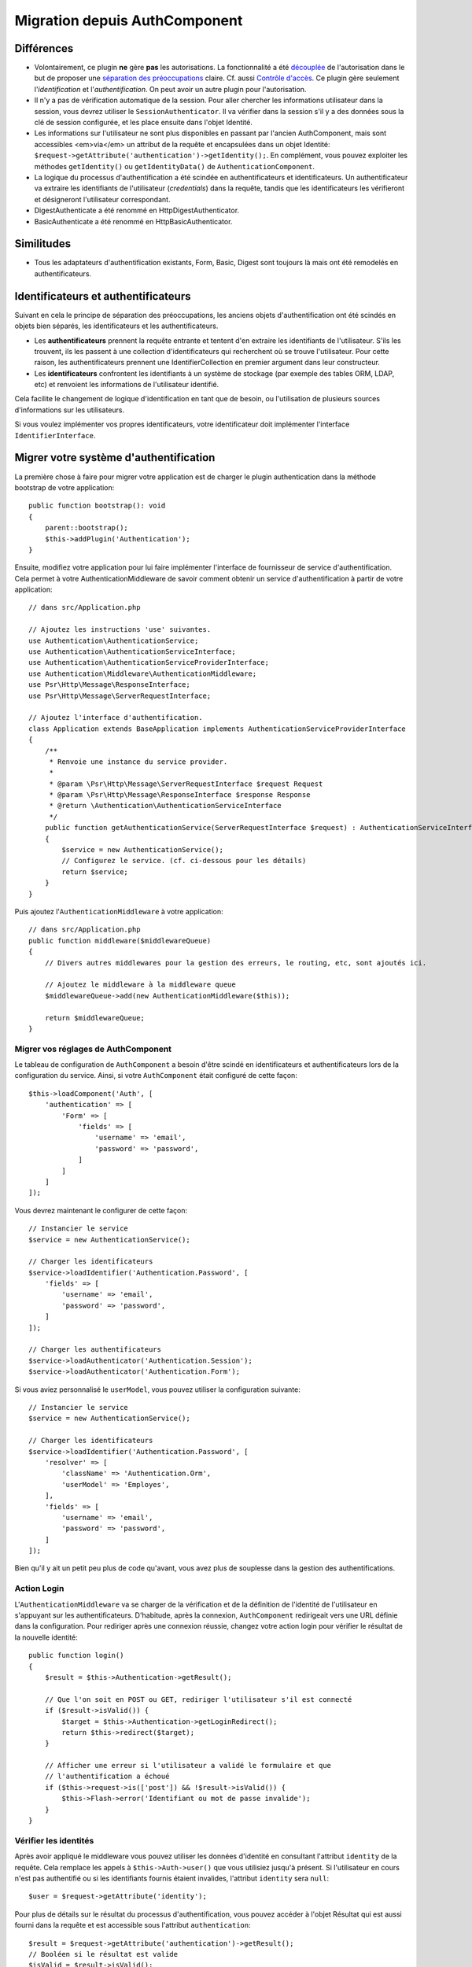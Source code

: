 Migration depuis AuthComponent
##############################

Différences
===========

-  Volontairement, ce plugin **ne** gère **pas** les autorisations. La
   fonctionnalité a été `découplée
   <https://fr.wikipedia.org/wiki/Couplage_(informatique)>`__ de l'autorisation
   dans le but de proposer une
   `séparation des préoccupations <https://fr.wikipedia.org/wiki/S%C3%A9paration_des_pr%C3%A9occupations>`__
   claire. Cf. aussi
   `Contrôle d'accès <https://fr.wikipedia.org/wiki/Contr%C3%B4le_d%27acc%C3%A8s_logique>`__.
   Ce plugin gère seulement l'\ *identification* et l'\ *authentification*. On
   peut avoir un autre plugin pour l'autorisation.
-  Il n'y a pas de vérification automatique de la session. Pour aller chercher
   les informations utilisateur dans la session, vous devrez utiliser le
   ``SessionAuthenticator``. Il va vérifier dans la session s'il y a des données
   sous la clé de session configurée, et les place ensuite dans l'objet
   Identité.
-  Les informations sur l'utilisateur ne sont plus disponibles en passant par
   l'ancien AuthComponent, mais sont accessibles <em>via</em> un attribut de la
   requête et encapsulées dans un objet Identité:
   ``$request->getAttribute('authentication')->getIdentity();``.
   En complément, vous pouvez exploiter les méthodes ``getIdentity()`` ou
   ``getIdentityData()`` de ``AuthenticationComponent``.
-  La logique du processus d'authentification a été scindée en authentificateurs
   et identificateurs. Un authentificateur va extraire les identifiants de
   l'utilisateur (*credentials*) dans la requête, tandis que les
   identificateurs les vérifieront et désigneront l'utilisateur correspondant.
-  DigestAuthenticate a été renommé en HttpDigestAuthenticator.
-  BasicAuthenticate a été renommé en HttpBasicAuthenticator.

Similitudes
===========

-  Tous les adaptateurs d'authentification existants, Form, Basic, Digest sont
   toujours là mais ont été remodelés en authentificateurs.

Identificateurs et authentificateurs
====================================

Suivant en cela le principe de séparation des préoccupations, les anciens objets
d'authentification ont été scindés en objets bien séparés, les identificateurs
et les authentificateurs.

-  Les **authentificateurs** prennent la requête entrante et tentent d'en
   extraire les identifiants de l'utilisateur. S'ils les trouvent, ils les
   passent à une collection d'identificateurs qui recherchent où se trouve
   l'utilisateur.
   Pour cette raison, les authentificateurs prennent une IdentifierCollection en
   premier argument dans leur constructeur.
-  Les **identificateurs** confrontent les identifiants à un système de stockage
   (par exemple des tables ORM, LDAP, etc) et renvoient les informations de
   l'utilisateur identifié.

Cela facilite le changement de logique d'identification en tant que de besoin,
ou l'utilisation de plusieurs sources d'informations sur les utilisateurs.

Si vous voulez implémenter vos propres identificateurs, votre identificateur
doit implémenter l'interface ``IdentifierInterface``.

Migrer votre système d'authentification
=======================================

La première chose à faire pour migrer votre application est de charger le plugin
authentication dans la méthode bootstrap de votre application::

    public function bootstrap(): void
    {
        parent::bootstrap();
        $this->addPlugin('Authentication');
    }

Ensuite, modifiez votre application pour lui faire implémenter l'interface de
fournisseur de service d'authentification. Cela permet à votre
AuthenticationMiddleware de savoir comment obtenir un service d'authentification
à partir de votre application::

    // dans src/Application.php

    // Ajoutez les instructions 'use' suivantes.
    use Authentication\AuthenticationService;
    use Authentication\AuthenticationServiceInterface;
    use Authentication\AuthenticationServiceProviderInterface;
    use Authentication\Middleware\AuthenticationMiddleware;
    use Psr\Http\Message\ResponseInterface;
    use Psr\Http\Message\ServerRequestInterface;

    // Ajoutez l'interface d'authentification.
    class Application extends BaseApplication implements AuthenticationServiceProviderInterface
    {
        /**
         * Renvoie une instance du service provider.
         *
         * @param \Psr\Http\Message\ServerRequestInterface $request Request
         * @param \Psr\Http\Message\ResponseInterface $response Response
         * @return \Authentication\AuthenticationServiceInterface
         */
        public function getAuthenticationService(ServerRequestInterface $request) : AuthenticationServiceInterface
        {
            $service = new AuthenticationService();
            // Configurez le service. (cf. ci-dessous pour les détails)
            return $service;
        }
    }

Puis ajoutez l'\ ``AuthenticationMiddleware`` à votre application::

    // dans src/Application.php
    public function middleware($middlewareQueue)
    {
        // Divers autres middlewares pour la gestion des erreurs, le routing, etc, sont ajoutés ici.

        // Ajoutez le middleware à la middleware queue
        $middlewareQueue->add(new AuthenticationMiddleware($this));

        return $middlewareQueue;
    }

Migrer vos réglages de AuthComponent
------------------------------------

Le tableau de configuration de ``AuthComponent`` a besoin d'être scindé en
identificateurs et authentificateurs lors de la configuration du service. Ainsi,
si votre ``AuthComponent`` était configuré de cette façon::

   $this->loadComponent('Auth', [
       'authentication' => [
           'Form' => [
               'fields' => [
                   'username' => 'email',
                   'password' => 'password',
               ]
           ]
       ]
   ]);

Vous devrez maintenant le configurer de cette façon::

   // Instancier le service
   $service = new AuthenticationService();

   // Charger les identificateurs
   $service->loadIdentifier('Authentication.Password', [
       'fields' => [
           'username' => 'email',
           'password' => 'password',
       ]
   ]);

   // Charger les authentificateurs
   $service->loadAuthenticator('Authentication.Session');
   $service->loadAuthenticator('Authentication.Form');

Si vous aviez personnalisé le ``userModel``, vous pouvez utiliser la
configuration suivante::

   // Instancier le service
   $service = new AuthenticationService();

   // Charger les identificateurs
   $service->loadIdentifier('Authentication.Password', [
       'resolver' => [
           'className' => 'Authentication.Orm',
           'userModel' => 'Employes',
       ],
       'fields' => [
           'username' => 'email',
           'password' => 'password',
       ]
   ]);

Bien qu'il y ait un petit peu plus de code qu'avant, vous avez plus de souplesse
dans la gestion des authentifications.

Action Login
------------

L'\ ``AuthenticationMiddleware`` va se charger de la vérification et de la
définition de l'identité de l'utilisateur en s'appuyant sur les
authentificateurs. D'habitude, après la connexion, ``AuthComponent`` redirigeait
vers une URL définie dans la configuration. Pour rediriger après une connexion
réussie, changez votre action login pour vérifier le résultat de la nouvelle
identité::

    public function login()
    {
        $result = $this->Authentication->getResult();

        // Que l'on soit en POST ou GET, rediriger l'utilisateur s'il est connecté
        if ($result->isValid()) {
            $target = $this->Authentication->getLoginRedirect();
            return $this->redirect($target);
        }

        // Afficher une erreur si l'utilisateur a validé le formulaire et que
        // l'authentification a échoué
        if ($this->request->is(['post']) && !$result->isValid()) {
            $this->Flash->error('Identifiant ou mot de passe invalide');
        }
    }

Vérifier les identités
----------------------

Après avoir appliqué le middleware vous pouvez utiliser les données d'identité
en consultant l'attribut ``identity`` de la requête. Cela remplace les appels à
``$this->Auth->user()`` que vous utilisiez jusqu'à présent. Si l'utilisateur en
cours n'est pas authentifié ou si les identifiants fournis étaient invalides,
l'attribut ``identity`` sera ``null``::

   $user = $request->getAttribute('identity');

Pour plus de détails sur le résultat du processus d'authentification, vous
pouvez accéder à l'objet Résultat qui est aussi fourni dans la requête et est
accessible sous l'attribut ``authentication``::

   $result = $request->getAttribute('authentication')->getResult();
   // Booléen si le résultat est valide
   $isValid = $result->isValid();
   // Un code de statut
   $statusCode = $result->getStatus();
   // Un tableau de messages d'erreur, ou des données si l'identificateur en a fournies
   $errors = $result->getErrors();

À chaque endroit où vous appeliez ``AuthComponent::setUser()``, vous devriez à
présent utiliser ``setIdentity()``::

   // Supposons que vous ayez besoin de rechercher un utilisateur à partir d'un jeton d'accès
   $user = $this->Users->find('byToken', ['token' => $token])->first();

   // Rendre l'utilisateur persistant dans les authentificateurs configurés.
   $this->Authentication->setIdentity($user);


Migrer la logique allow/deny
----------------------------

Comme ``AuthComponent``, l'\ ``AuthenticationComponent`` rend aisé le marquage
d'actions spécifiques comme étant 'publiques' et ne nécessitant pas la présence
d'une identité valide::

   // Dans la méthode beforeFilter de votre contrôleur.
   $this->Authentication->allowUnauthenticated(['view']);

Chaque appel à ``allowUnauthenticated()`` écrasera la liste d'actions en cours.

Migrer les Redirections en cas de Non Authentification
======================================================

Par défaut, ``AuthComponent`` renvoie les utilisateurs vers la page de connexion
lorsqu'une authentification est exigée. Au contraire, dans ce scénario,
l'\ ``AuthenticationComponent`` de ce plugin soulèvera une exception. Vous
pouvez convertir cette exception en redirection en utilisant
``unauthenticatedRedirect`` dans la configuration de
l'\ ``AuthenticationService``.

Vous pouvez aussi passer l'URI ciblée par la requête en cours en tant que
paramètre dans la query string de la redirection avec l'option ``queryParam``::

   // Dans la méthode getAuthenticationService() de votre src/Application.php

   $service = new AuthenticationService();

   // Configurer la redirection en cas de non authentification
   $service->setConfig([
       'unauthenticatedRedirect' => '/users/login',
       'queryParam' => 'redirect',
   ]);

Puis, dans la méthode login de votre contrôleur, vous pouvez utiliser en toute
sécurité ``getLoginRedirect()`` pour obtenir la cible redirigée, à partir du
paramètre de la query string::

    public function login()
    {
        $result = $this->Authentication->getResult();

        // Que l'on soit en POST ou GET, rediriger l'utilisateur s'il est connecté
        if ($result->isValid()) {
            // Utiliser le paramètre de redirection s'il est présent.
            $target = $this->Authentication->getLoginRedirect();
            if (!$target) {
                $target = ['controller' => 'Pages', 'action' => 'display', 'home'];
            }
            return $this->redirect($target);
        }
    }

Migrer la Mise à Niveau de la Logique de Hachage
================================================

Si votre application utilise la fonctionnalité de ``AuthComponent`` de mise à
niveau du hachage. Vous pouvez répliquer cette logique dans ce plugin en tirant
parti de l'\ ``AuthenticationService``::

   public function login()
   {
       $result = $this->Authentication->getResult();

       // Que l'on soit en POST ou GET, rediriger l'utilisateur s'il est connecté
       if ($result->isValid()) {
           $authService = $this->Authentication->getAuthenticationService();

           // En supposant que vous utilisez l'identificateur `Password`.
           if ($authService->identifiers()->get('Password')->needsPasswordRehash()) {
               // Le re-hachage se produit lors de la sauvegarde.
               $user = $this->Users->get($this->Authentication->getIdentityData('id'));
               $user->password = $this->request->getData('password');
               $this->Users->save($user);
           }

           // Rediriger vers une page connectée
           return $this->redirect([
               'controller' => 'Pages',
               'action' => 'display',
               'home'
           ]);
       }
   }
